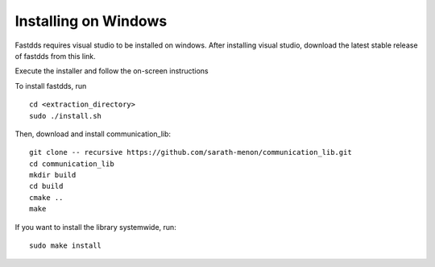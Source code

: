Installing on Windows
=============================

Fastdds requires visual studio to be installed on windows. After installing visual studio,
download the latest stable release of fastdds from this link.

Execute the installer and follow the on-screen instructions
 
To install fastdds, run ::

  cd <extraction_directory>
  sudo ./install.sh

Then, download and install communication_lib::

  git clone -- recursive https://github.com/sarath-menon/communication_lib.git
  cd communication_lib
  mkdir build
  cd build
  cmake ..
  make

If you want to install the library systemwide, run::

  sudo make install